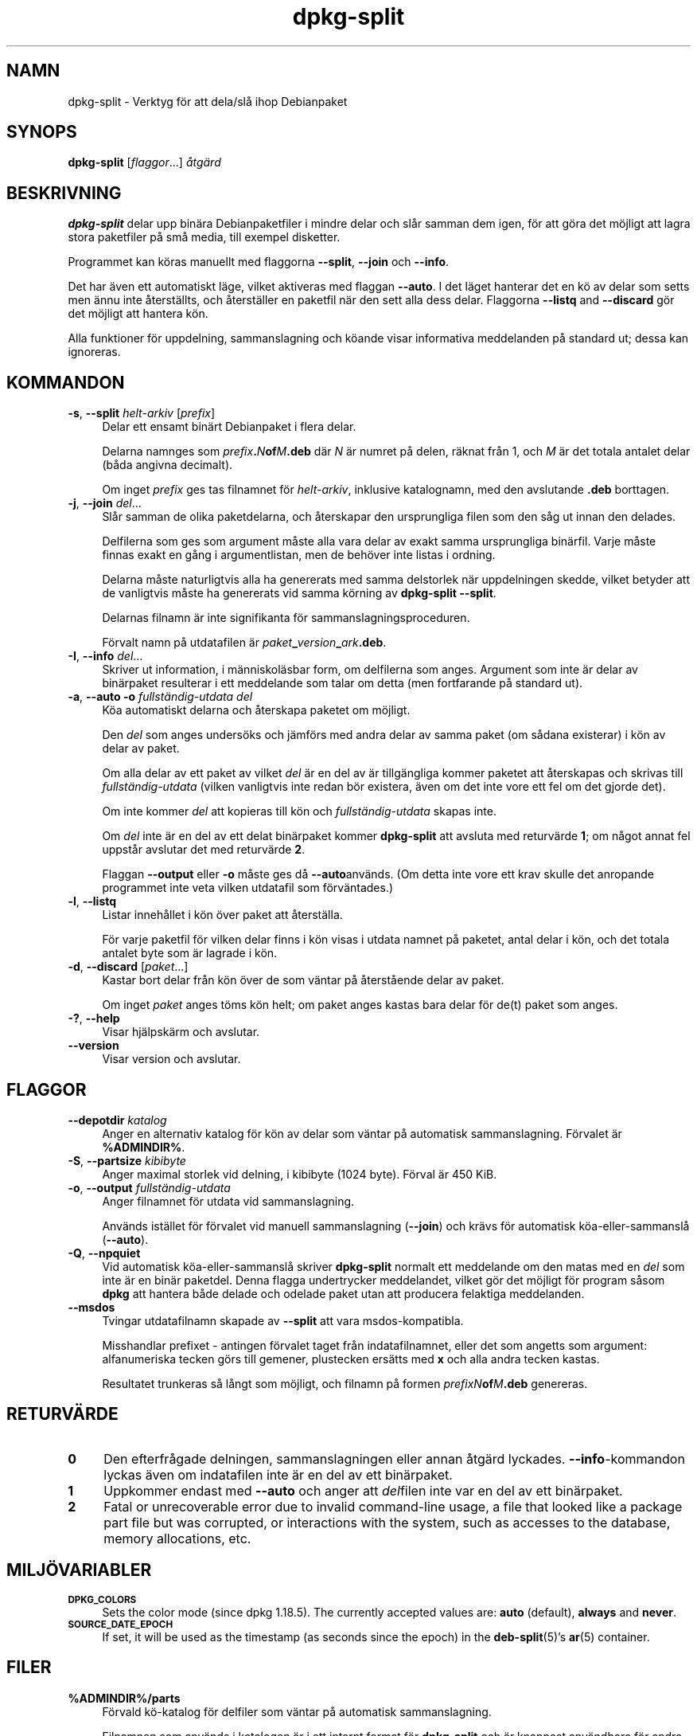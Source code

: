 .\" Automatically generated by Pod::Man 4.11 (Pod::Simple 3.35)
.\"
.\" Standard preamble:
.\" ========================================================================
.de Sp \" Vertical space (when we can't use .PP)
.if t .sp .5v
.if n .sp
..
.de Vb \" Begin verbatim text
.ft CW
.nf
.ne \\$1
..
.de Ve \" End verbatim text
.ft R
.fi
..
.\" Set up some character translations and predefined strings.  \*(-- will
.\" give an unbreakable dash, \*(PI will give pi, \*(L" will give a left
.\" double quote, and \*(R" will give a right double quote.  \*(C+ will
.\" give a nicer C++.  Capital omega is used to do unbreakable dashes and
.\" therefore won't be available.  \*(C` and \*(C' expand to `' in nroff,
.\" nothing in troff, for use with C<>.
.tr \(*W-
.ds C+ C\v'-.1v'\h'-1p'\s-2+\h'-1p'+\s0\v'.1v'\h'-1p'
.ie n \{\
.    ds -- \(*W-
.    ds PI pi
.    if (\n(.H=4u)&(1m=24u) .ds -- \(*W\h'-12u'\(*W\h'-12u'-\" diablo 10 pitch
.    if (\n(.H=4u)&(1m=20u) .ds -- \(*W\h'-12u'\(*W\h'-8u'-\"  diablo 12 pitch
.    ds L" ""
.    ds R" ""
.    ds C` ""
.    ds C' ""
'br\}
.el\{\
.    ds -- \|\(em\|
.    ds PI \(*p
.    ds L" ``
.    ds R" ''
.    ds C`
.    ds C'
'br\}
.\"
.\" Escape single quotes in literal strings from groff's Unicode transform.
.ie \n(.g .ds Aq \(aq
.el       .ds Aq '
.\"
.\" If the F register is >0, we'll generate index entries on stderr for
.\" titles (.TH), headers (.SH), subsections (.SS), items (.Ip), and index
.\" entries marked with X<> in POD.  Of course, you'll have to process the
.\" output yourself in some meaningful fashion.
.\"
.\" Avoid warning from groff about undefined register 'F'.
.de IX
..
.nr rF 0
.if \n(.g .if rF .nr rF 1
.if (\n(rF:(\n(.g==0)) \{\
.    if \nF \{\
.        de IX
.        tm Index:\\$1\t\\n%\t"\\$2"
..
.        if !\nF==2 \{\
.            nr % 0
.            nr F 2
.        \}
.    \}
.\}
.rr rF
.\" ========================================================================
.\"
.IX Title "dpkg-split 1"
.TH dpkg-split 1 "2020-08-02" "1.20.5" "dpkg suite"
.\" For nroff, turn off justification.  Always turn off hyphenation; it makes
.\" way too many mistakes in technical documents.
.if n .ad l
.nh
.SH "NAMN"
.IX Header "NAMN"
dpkg-split \- Verktyg f\(:or att dela/sl\(oa ihop Debianpaket
.SH "SYNOPS"
.IX Header "SYNOPS"
\&\fBdpkg-split\fR [\fIflaggor\fR...] \fI\(oatg\(:ard\fR
.SH "BESKRIVNING"
.IX Header "BESKRIVNING"
\&\fBdpkg-split\fR delar upp bin\(:ara Debianpaketfiler i mindre delar och sl\(oar
samman dem igen, f\(:or att g\(:ora det m\(:ojligt att lagra stora paketfiler p\(oa sm\(oa
media, till exempel disketter.
.PP
Programmet kan k\(:oras manuellt med flaggorna \fB\-\-split\fR, \fB\-\-join\fR och
\&\fB\-\-info\fR.
.PP
Det har \(:aven ett automatiskt l\(:age, vilket aktiveras med flaggan \fB\-\-auto\fR. I
det l\(:aget hanterar det en k\(:o av delar som setts men \(:annu inte \(oaterst\(:allts,
och \(oaterst\(:aller en paketfil n\(:ar den sett alla dess delar. Flaggorna
\&\fB\-\-listq\fR and \fB\-\-discard\fR g\(:or det m\(:ojligt att hantera k\(:on.
.PP
Alla funktioner f\(:or uppdelning, sammanslagning och k\(:oande visar informativa
meddelanden p\(oa standard ut; dessa kan ignoreras.
.SH "KOMMANDON"
.IX Header "KOMMANDON"
.IP "\fB\-s\fR, \fB\-\-split\fR \fIhelt-arkiv\fR [\fIprefix\fR]" 4
.IX Item "-s, --split helt-arkiv [prefix]"
Delar ett ensamt bin\(:art Debianpaket i flera delar.
.Sp
Delarna namnges som \fIprefix\fR\fB.\fR\fIN\fR\fBof\fR\fIM\fR\fB.deb\fR d\(:ar \fIN\fR \(:ar numret p\(oa
delen, r\(:aknat fr\(oan 1, och \fIM\fR \(:ar det totala antalet delar (b\(oada angivna
decimalt).
.Sp
Om inget \fIprefix\fR ges tas filnamnet f\(:or \fIhelt-arkiv\fR, inklusive
katalognamn, med den avslutande \fB.deb\fR borttagen.
.IP "\fB\-j\fR, \fB\-\-join\fR \fIdel\fR..." 4
.IX Item "-j, --join del..."
Sl\(oar samman de olika paketdelarna, och \(oaterskapar den ursprungliga filen som
den s\(oag ut innan den delades.
.Sp
Delfilerna som ges som argument m\(oaste alla vara delar av exakt samma
ursprungliga bin\(:arfil. Varje m\(oaste finnas exakt en g\(oang i argumentlistan,
men de beh\(:over inte listas i ordning.
.Sp
Delarna m\(oaste naturligtvis alla ha genererats med samma delstorlek n\(:ar
uppdelningen skedde, vilket betyder att de vanligtvis m\(oaste ha genererats
vid samma k\(:orning av \fBdpkg-split \-\-split\fR.
.Sp
Delarnas filnamn \(:ar inte signifikanta f\(:or sammanslagningsproceduren.
.Sp
F\(:orvalt namn p\(oa utdatafilen \(:ar \fIpaket\fR\fB_\fR\fIversion\fR\fB_\fR\fIark\fR\fB.deb\fR.
.IP "\fB\-I\fR, \fB\-\-info\fR \fIdel\fR..." 4
.IX Item "-I, --info del..."
Skriver ut information, i m\(:anniskol\(:asbar form, om delfilerna som
anges. Argument som inte \(:ar delar av bin\(:arpaket resulterar i ett meddelande
som talar om detta (men fortfarande p\(oa standard ut).
.IP "\fB\-a\fR, \fB\-\-auto \-o\fR \fIfullst\(:andig\-utdata del\fR" 4
.IX Item "-a, --auto -o fullst\(:andig-utdata del"
K\(:oa automatiskt delarna och \(oaterskapa paketet om m\(:ojligt.
.Sp
Den \fIdel\fR som anges unders\(:oks och j\(:amf\(:ors med andra delar av samma paket
(om s\(oadana existerar) i k\(:on av delar av paket.
.Sp
Om alla delar av ett paket av vilket \fIdel\fR \(:ar en del av \(:ar tillg\(:angliga
kommer paketet att \(oaterskapas och skrivas till \fIfullst\(:andig\-utdata\fR (vilken
vanligtvis inte redan b\(:or existera, \(:aven om det inte vore ett fel om det
gjorde det).
.Sp
Om inte kommer \fIdel\fR att kopieras till k\(:on och \fIfullst\(:andig\-utdata\fR skapas
inte.
.Sp
Om \fIdel\fR inte \(:ar en del av ett delat bin\(:arpaket kommer \fBdpkg-split\fR att
avsluta med returv\(:arde \fB1\fR; om n\(oagot annat fel uppst\(oar avslutar det med
returv\(:arde \fB2\fR.
.Sp
Flaggan \fB\-\-output\fR eller \fB\-o\fR m\(oaste ges d\(oa \fB\-\-auto\fRanv\(:ands.  (Om detta
inte vore ett krav skulle det anropande programmet inte veta vilken
utdatafil som f\(:orv\(:antades.)
.IP "\fB\-l\fR, \fB\-\-listq\fR" 4
.IX Item "-l, --listq"
Listar inneh\(oallet i k\(:on \(:over paket att \(oaterst\(:alla.
.Sp
F\(:or varje paketfil f\(:or vilken delar finns i k\(:on visas i utdata namnet p\(oa
paketet, antal delar i k\(:on, och det totala antalet byte som \(:ar lagrade i
k\(:on.
.IP "\fB\-d\fR, \fB\-\-discard\fR [\fIpaket\fR...]" 4
.IX Item "-d, --discard [paket...]"
Kastar bort delar fr\(oan k\(:on \(:over de som v\(:antar p\(oa \(oaterst\(oaende delar av paket.
.Sp
Om inget \fIpaket\fR anges t\(:oms k\(:on helt; om paket anges kastas bara delar f\(:or
de(t) paket som anges.
.IP "\fB\-?\fR, \fB\-\-help\fR" 4
.IX Item "-?, --help"
Visar hj\(:alpsk\(:arm och avslutar.
.IP "\fB\-\-version\fR" 4
.IX Item "--version"
Visar version och avslutar.
.SH "FLAGGOR"
.IX Header "FLAGGOR"
.IP "\fB\-\-depotdir\fR \fIkatalog\fR" 4
.IX Item "--depotdir katalog"
Anger en alternativ katalog f\(:or k\(:on av delar som v\(:antar p\(oa automatisk
sammanslagning. F\(:orvalet \(:ar \fB\f(CB%ADMINDIR\fB%\fR.
.IP "\fB\-S\fR, \fB\-\-partsize\fR \fIkibibyte\fR" 4
.IX Item "-S, --partsize kibibyte"
Anger maximal storlek vid delning, i kibibyte (1024 byte). F\(:orval \(:ar 450
KiB.
.IP "\fB\-o\fR, \fB\-\-output\fR \fIfullst\(:andig\-utdata\fR" 4
.IX Item "-o, --output fullst\(:andig-utdata"
Anger filnamnet f\(:or utdata vid sammanslagning.
.Sp
Anv\(:ands ist\(:allet f\(:or f\(:orvalet vid manuell sammanslagning (\fB\-\-join\fR) och
kr\(:avs f\(:or automatisk k\(:oa\-eller\-sammansl\(oa (\fB\-\-auto\fR).
.IP "\fB\-Q\fR, \fB\-\-npquiet\fR" 4
.IX Item "-Q, --npquiet"
Vid automatisk k\(:oa\-eller\-sammansl\(oa skriver \fBdpkg-split\fR normalt ett
meddelande om den matas med en \fIdel\fR som inte \(:ar en bin\(:ar paketdel. Denna
flagga undertrycker meddelandet, vilket g\(:or det m\(:ojligt f\(:or program s\(oasom
\&\fBdpkg\fR att hantera b\(oade delade och odelade paket utan att producera
felaktiga meddelanden.
.IP "\fB\-\-msdos\fR" 4
.IX Item "--msdos"
Tvingar utdatafilnamn skapade av \fB\-\-split\fR att vara msdos-kompatibla.
.Sp
Misshandlar prefixet \- antingen f\(:orvalet taget fr\(oan indatafilnamnet, eller
det som angetts som argument: alfanumeriska tecken g\(:ors till gemener,
plustecken ers\(:atts med \fBx\fR och alla andra tecken kastas.
.Sp
Resultatet trunkeras s\(oa l\(oangt som m\(:ojligt, och filnamn p\(oa formen
\&\fIprefixN\fR\fBof\fR\fIM\fR\fB.deb\fR genereras.
.SH "RETURV\(:ARDE"
.IX Header "RETURV\(:ARDE"
.IP "\fB0\fR" 4
.IX Item "0"
Den efterfr\(oagade delningen, sammanslagningen eller annan \(oatg\(:ard
lyckades. \fB\-\-info\fR\-kommandon lyckas \(:aven om indatafilen inte \(:ar en del av
ett bin\(:arpaket.
.IP "\fB1\fR" 4
.IX Item "1"
Uppkommer endast med \fB\-\-auto\fR och anger att \fIdel\fRfilen inte var en del av
ett bin\(:arpaket.
.IP "\fB2\fR" 4
.IX Item "2"
Fatal or unrecoverable error due to invalid command-line usage, a file that
looked like a package part file but was corrupted, or interactions with the
system, such as accesses to the database, memory allocations, etc.
.SH "MILJ\(:OVARIABLER"
.IX Header "MILJ\(:OVARIABLER"
.IP "\fB\s-1DPKG_COLORS\s0\fR" 4
.IX Item "DPKG_COLORS"
Sets the color mode (since dpkg 1.18.5).  The currently accepted values are:
\&\fBauto\fR (default), \fBalways\fR and \fBnever\fR.
.IP "\fB\s-1SOURCE_DATE_EPOCH\s0\fR" 4
.IX Item "SOURCE_DATE_EPOCH"
If set, it will be used as the timestamp (as seconds since the epoch) in the
\&\fBdeb-split\fR(5)'s \fBar\fR(5) container.
.SH "FILER"
.IX Header "FILER"
.IP "\fB\f(CB%ADMINDIR\fB%/parts\fR" 4
.IX Item "/var/lib/dpkg/parts"
F\(:orvald k\(:o\-katalog f\(:or delfiler som v\(:antar p\(oa automatisk sammanslagning.
.Sp
Filnamnen som anv\(:ands i katalogen \(:ar i ett internt format f\(:or \fBdpkg-split\fR
och \(:ar knappast anv\(:andbara f\(:or andra program, och hur som helst kan inte
formatet p\(oa filnamnen litas p\(oa.
.SH "PROGRAMFEL"
.IX Header "PROGRAMFEL"
Kompletta detaljer f\(:or paket i k\(:on kan inte f\(oas utan att sj\(:alv gr\(:ava i
k\(:o\-katalogen.
.PP
Det finns inget l\(:att s\(:atta att testa om en fil som kan vara en del av ett
bin\(:arpaket faktiskt \(:ar det.
.SH "SE \(:AVEN"
.IX Header "SE \(:AVEN"
\&\fBdeb\fR(5), \fBdeb-control\fR(5), \fBdpkg-deb\fR(1), \fBdpkg\fR(1).
.SH "\(:OVERS\(:ATTNING"
.IX Header "\(:OVERS\(:ATTNING"
Peter Krefting och Daniel Nylander.
